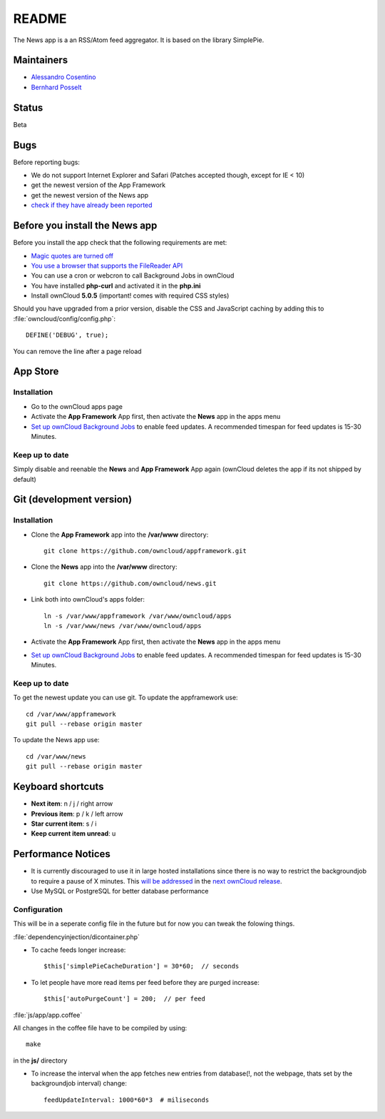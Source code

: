 README
======

The News app is a an RSS/Atom feed aggregator. It is based on the library SimplePie.

Maintainers
-----------
* `Alessandro Cosentino <https://github.com/zimba12>`_ 
* `Bernhard Posselt <https://github.com/Raydiation>`_ 

Status
------
Beta

Bugs
----
Before reporting bugs:

* We do not support Internet Explorer and Safari (Patches accepted though, except for IE < 10)
* get the newest version of the App Framework
* get the newest version of the News app
* `check if they have already been reported <https://github.com/owncloud/news/issues?state=open>`_


Before you install the News app
-------------------------------
Before you install the app check that the following requirements are met:

- `Magic quotes are turned off <http://php.net/manual/de/security.magicquotes.disabling.php>`_
- `You use a browser that supports the FileReader API <https://developer.mozilla.org/en/docs/DOM/FileReader#Browser_compatibility>`_
- You can use a cron or webcron to call Background Jobs in ownCloud
- You have installed **php-curl** and activated it in the **php.ini**
- Install ownCloud **5.0.5** (important! comes with required CSS styles)

Should you have upgraded from a prior version, disable the CSS and JavaScript caching by adding this to :file:`owncloud/config/config.php`::

    DEFINE('DEBUG', true);

You can remove the line after a page reload


App Store
---------

Installation
~~~~~~~~~~~~

- Go to the ownCloud apps page
- Activate the **App Framework** App first, then activate the **News** app in the apps menu
- `Set up ownCloud Background Jobs <http://doc.owncloud.org/server/5.0/admin_manual/configuration/background_jobs.html>`_ to enable feed updates. A recommended timespan for feed updates is 15-30 Minutes.

Keep up to date
~~~~~~~~~~~~~~~
Simply disable and reenable the **News** and **App Framework** App again (ownCloud deletes the app if its not shipped by default)

Git (development version)
-------------------------

Installation
~~~~~~~~~~~~

- Clone the **App Framework** app into the **/var/www** directory::

	git clone https://github.com/owncloud/appframework.git

- Clone the **News** app into the **/var/www** directory::

	git clone https://github.com/owncloud/news.git


- Link both into ownCloud's apps folder::

	ln -s /var/www/appframework /var/www/owncloud/apps
	ln -s /var/www/news /var/www/owncloud/apps

- Activate the **App Framework** App first, then activate the **News** app in the apps menu

- `Set up ownCloud Background Jobs <http://doc.owncloud.org/server/5.0/admin_manual/configuration/background_jobs.html>`_ to enable feed updates. A recommended timespan for feed updates is 15-30 Minutes.

Keep up to date
~~~~~~~~~~~~~~~

To get the newest update you can use git. To update the appframework use::

    cd /var/www/appframework
    git pull --rebase origin master


To update the News app use::

    cd /var/www/news
    git pull --rebase origin master


Keyboard shortcuts
------------------
* **Next item**: n / j / right arrow
* **Previous item**: p / k / left arrow
* **Star current item**: s / i
* **Keep current item unread**: u

Performance Notices
-------------------
* It is currently discouraged to use it in large hosted installations since there is no way to restrict the backgroundjob to require a pause of X minutes. This `will be addressed <https://github.com/owncloud/news/issues/103>`_ in the `next ownCloud release <https://github.com/owncloud/core/pull/3051>`_.
* Use MySQL or PostgreSQL for better database performance

Configuration
~~~~~~~~~~~~~
This will be in a seperate config file in the future but for now you can tweak the folowing things. 

:file:`dependencyinjection/dicontainer.php`

* To cache feeds longer increase::
 
    $this['simplePieCacheDuration'] = 30*60;  // seconds

* To let people have more read items per feed before they are purged increase::

    $this['autoPurgeCount'] = 200;  // per feed

:file:`js/app/app.coffee`

All changes in the coffee file have to be compiled by using::

    make

in the **js/** directory

* To increase the interval when the app fetches new entries from database(!, not the webpage, thats set by the backgroundjob interval) change::

    feedUpdateInterval: 1000*60*3  # miliseconds

